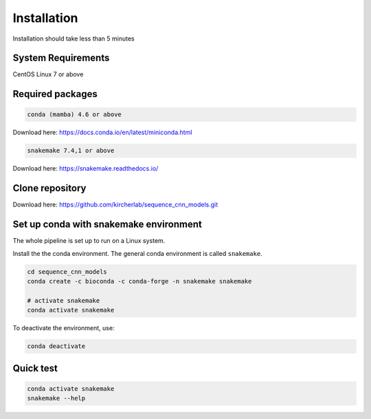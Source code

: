 .. _Installation:

=====================
Installation
=====================

Installation should take less than 5 minutes

System Requirements
===================

CentOS Linux 7 or above

Required packages
==================

.. code-block:: bash

  	conda (mamba) 4.6 or above

Download here: https://docs.conda.io/en/latest/miniconda.html

.. code-block:: bash

    snakemake 7.4,1 or above

Download here: https://snakemake.readthedocs.io/


Clone repository
=================

Download here: https://github.com/kircherlab/sequence_cnn_models.git


Set up conda with snakemake environment
==========================================

The whole pipeline is set up to run on a Linux system.

Install the the conda environment. The general conda environment is called ``snakemake``.

.. code-block:: bash

    cd sequence_cnn_models
    conda create -c bioconda -c conda-forge -n snakemake snakemake
    
    # activate snakemake
    conda activate snakemake

To deactivate the environment, use:

.. code-block:: bash

    conda deactivate



Quick test
============

.. code-block:: bash

    conda activate snakemake
    snakemake --help
    
